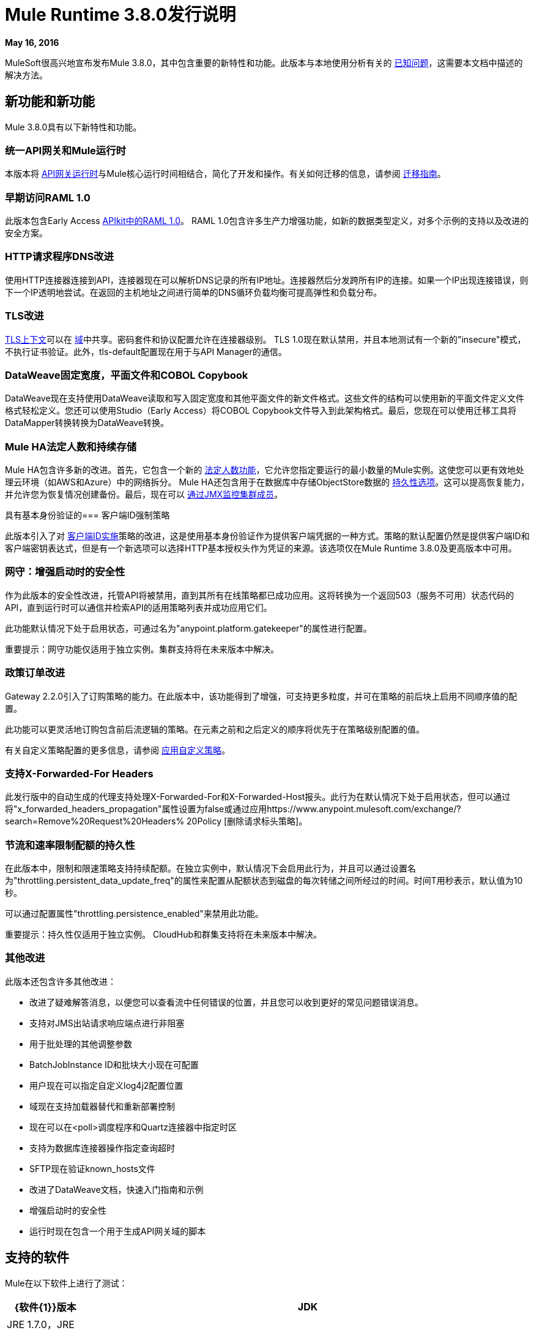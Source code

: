 =  Mule Runtime 3.8.0发行说明
:keywords: mule, 3.8.0, runtime, release notes

*May 16, 2016*

MuleSoft很高兴地宣布发布Mule 3.8.0，其中包含重要的新特性和功能。此版本与本地使用分析有关的 link:/release-notes/mule-3.8.0-release-notes#known-issue[已知问题]，这需要本文档中描述的解决方法。

== 新功能和新功能

Mule 3.8.0具有以下新特性和功能。

=== 统一API网关和Mule运行时

本版本将 link:https://docs.mulesoft.com/api-manager/api-gateway-runtime-archive[API网关运行时]与Mule核心运行时间相结合，简化了开发和操作。有关如何迁移的信息，请参阅 link:https://docs.mulesoft.com/release-notes/api-gateway-runtime-to-mule-3.8.0-migration-guide[迁移指南]。

=== 早期访问RAML 1.0

此版本包含Early Access link:/release-notes/apikit-3.8.0-release-notes[APIkit中的RAML 1.0]。 RAML 1.0包含许多生产力增强功能，如新的数据类型定义，对多个示例的支持以及改进的安全方案。

===  HTTP请求程序DNS改进

使用HTTP连接器连接到API，连接器现在可以解析DNS记录的所有IP地址。连接器然后分发跨所有IP的连接。如果一个IP出现连接错误，则下一个IP透明地尝试。在返回的主机地址之间进行简单的DNS循环负载均衡可提高弹性和负载分布。

===  TLS改进

link:https://docs.mulesoft.com/mule-user-guide/v/3.8/tls-configuration[TLS上下文]可以在 link:/mule-user-guide/v/3.8/shared-resources[域]中共享。密码套件和协议配置允许在连接器级别。 TLS 1.0现在默认禁用，并且本地测试有一个新的"insecure"模式，不执行证书验证。此外，tls-default配置现在用于与API Manager的通信。

===  DataWeave固定宽度，平面文件和COBOL Copybook

DataWeave现在支持使用DataWeave读取和写入固定宽度和其他平面文件的新文件格式。这些文件的结构可以使用新的平面文件定义文件格式轻松定义。您还可以使用Studio（Early Access）将COBOL Copybook文件导入到此架构格式。最后，您现在可以使用迁移工具将DataMapper转换转换为DataWeave转换。


===  Mule HA法定人数和持续存储

Mule HA包含许多新的改进。首先，它包含一个新的 link:/mule-user-guide/v/3.8/creating-and-managing-a-cluster-manually#quorum-management[法定人数功能]，它允许您指定要运行的最小数量的Mule实例。这使您可以更有效地处理云环境（如AWS和Azure）中的网络拆分。 Mule HA还包含用于在数据库中存储ObjectStore数据的 link:/mule-user-guide/v/3.8/creating-and-managing-a-cluster-manually#object-store-persistence[持久性选项]。这可以提高恢复能力，并允许您为恢复情况创建备份。最后，现在可以 link:/mule-user-guide/v/3.8/creating-and-managing-a-cluster-manually#monitoring[通过JMX监控集群成员]。

具有基本身份验证的=== 客户端ID强制策略

此版本引入了对 link:/api-manager/client-id-based-policies#client-id-enforcement[客户端ID实施]策略的改进，这是使用基本身份验证作为提供客户端凭据的一种方式。策略的默认配置仍然是提供客户端ID和客户端密钥表达式，但是有一个新选项可以选择HTTP基本授权头作为凭证的来源。该选项仅在Mule Runtime 3.8.0及更高版本中可用。

=== 网守：增强启动时的安全性

作为此版本的安全性改进，托管API将被禁用，直到其所有在线策略都已成功应用。这将转换为一个返回503（服务不可用）状态代码的API，直到运行时可以通信并检索API的适用策略列表并成功应用它们。

此功能默认情况下处于启用状态，可通过名为"anypoint.platform.gatekeeper"的属性进行配置。

重要提示：网守功能仅适用于独立实例。集群支持将在未来版本中解决。

=== 政策订单改进

Gateway 2.2.0引入了订购策略的能力。在此版本中，该功能得到了增强，可支持更多粒度，并可在策略的前后块上启用不同顺序值的配置。

此功能可以更灵活地订购包含前后流逻辑的策略。在元素之前和之后定义的顺序将优先于在策略级别配置的值。

有关自定义策略配置的更多信息，请参阅 link:https://docs.mulesoft.com/api-manager/applying-custom-policies[应用自定义策略]。

=== 支持X-Forwarded-For Headers

此发行版中的自动生成的代理支持处理X-Forwarded-For和X-Forwarded-Host报头。此行为在默认情况下处于启用状态，但可以通过将"x_forwarded_headers_propagation"属性设置为false或通过应用https://www.anypoint.mulesoft.com/exchange/?search=Remove%20Request%20Headers% 20Policy [删除请求标头策略]。

=== 节流和速率限制配额的持久性

在此版本中，限制和限速策略支持持续配额。在独立实例中，默认情况下会启用此行为，并且可以通过设置名为"throttling.persistent_data_update_freq"的属性来配置从配额状态到磁盘的每次转储之间所经过的时间。时间T用秒表示，默认值为10秒。

可以通过配置属性"throttling.persistence_enabled"来禁用此功能。

重要提示：持久性仅适用于独立实例。 CloudHub和群集支持将在未来版本中解决。

=== 其他改进

此版本还包含许多其他改进：

* 改进了疑难解答消息，以便您可以查看流中任何错误的位置，并且您可以收到更好的常见问题错误消息。
* 支持对JMS出站请求响应端点进行非阻塞
* 用于批处理的其他调整参数
*  BatchJobInstance ID和批块大小现在可配置
* 用户现在可以指定自定义log4j2配置位置
* 域现在支持加载器替代和重新部署控制
* 现在可以在<poll>调度程序和Quartz连接器中指定时区
* 支持为数据库连接器操作指定查询超时
*  SFTP现在验证known_hosts文件
* 改进了DataWeave文档，快速入门指南和示例
* 增强启动时的安全性
* 运行时现在包含一个用于生成API网关域的脚本

== 支持的软件

Mule在以下软件上进行了测试：

[%header,cols="15a,85a"]
|===
| {软件{1}}版本
| JDK  | JRE 1.7.0，JRE 1.8.0（推荐JRE 1.8.0_91 / 92）
|操作系统 | MacOS 10.11.4，HP-UX 11i V3，AIX 7.2，Windows 2012 R2 Server，Windows 8.1，Solaris 11.3，RHEL 7，Ubuntu Server 15.04
|应用服务器 | Tomcat 7，Tomcat 8，WebLogic 12c，WildFly 8，WildFly 9，WebSphere 8，Jetty 8，Jetty 9
|数据库 | Oracle 11g，Oracle 12c，MySQL 5.5+，DB2 10，PostgreSQL 9，Derby 10，Microsoft SQL Server 2014
|===

API网关与以下软件兼容：

*  APIkit 3.8.0
*  Anypoint Studio 6.0.0


== 捆绑的运行时管理器代理

此版本的Mule运行时与运行时管理器代理插件版本1.4.1捆绑在一起。

请参阅 link:/release-notes/runtime-manager-agent-release-notes[运行时管理器代理发行说明]。

== 迁移指南

此运行时使用 link:/release-notes/dataweave-1.0.2-release-notes[DataWeave版本1.0.2]，如果您对代码有任何DataWeave转换，请检查其相应的迁移指南。

===  API网关1.3.x和2.x迁移到Mule 3.8.0

由于API Gateway Runtime与Mule Runtime 3.8.0的统一以及之前网关版本中报告的几个可用性问题，默认的API网关域不再与发行版捆绑在一起。如果您想要像以前版本一样使用域来共享资源，请按照 link:/release-notes/api-gateway-runtime-to-mule-3.8.0-migration-guide[迁移程序]在Mule 3.8.0中创建域。

=== 一般注意事项

更改Mule版本时
最好的选择是在独立的机器（或VM）上下载并安装新版本，并移动他们的应用程序。即，重复安装和部署过程。

== 已知问题

CHHYBRID-1727
由于Mule 3.8附带的Runtime Manager Agent 1.4.1中的一个错误，Mule Runtime 3.8.0本地分析不起作用。解决方法是即使应用程序不使用域，也要运行 link:/release-notes/api-gateway-runtime-to-mule-3.8.0-migration-guide#syntax[gateway_domain_setup]脚本。

== 社区版的改进

[%header,cols="25a,75a"]
|===
|问题 |说明
| EE-4491  |使批处理块大小可配置
| EE-4492  | RecordVars和记录有效负载应该可以在提交块中编辑
| EE-4494  | BatchJobInstance id应该是可配置的
| EE-4642  |有关调试期间错误和组件的更多详细信息
| EE-4668  | API网关和Mule运行时统一
| EE-4672  | TLS改进
| EE-4785  | Mule群集改进，法定人数和JDBC MapStore持久性
| MULE-8969  |添加一种方式为调试器提供更多组件信息
| MULE-9337  | TLSv1不再列为启用的协议，默认情况下只启用TLSv1.1和TLSv1.2。如果您想使用TLSv1，则可以编辑TLS配置文件（tls-default.conf）并将其添加回启用的协议条目。
| MULE-9368  |将已知主机验证添加到SFTP传输
| MULE-9392  |支持每个Mule组件中的可配置ObjectStore
| MULE-9417  |向JMS出站请求响应端点添加对非阻塞的支持
| MULE-9466  |向DB连接器操作添加查询超时
Quartz连接器和调度器模块中的| MULE-9498  |时区属性
| MULE-9500  |允许指定自定义log4j2配置位置。
| MULE-9550  |为加载器替换和重新部署控制创建域描述符
|===

== 社区版已弃用的功能和功能

没有在这个版本。

== 社区版已解决问题

[%header,cols="25a,75a"]
|===
|问题 |说明
| MULE-6139  | SMTP MalformedEndpointException  - 用户名中的'@'无效
| MULE-6279  | URI编码的特殊字符会在电子邮件传输中造成一些麻烦
| MULE-6298  |如果没有项目通过过滤器，则不使用空消息，而使用拆分器后跟过滤器的流返回原始集合
| MULE-6417  |在ComponentStatistics中除以零
| MULE-6575  |无法关闭登录异常策略
| MULE-7093  |重负载下的EventCorrelation错误
有时会忽略| MULE-7663  | tls-default.conf条目
| MULE-7680  |使用HTTP传输的自定义连接器错误
| MULE-7975  | ScatterGatherRouter失去一个例外
| MULE-8163  |使用NPE的请求会随机失败（1M），即使在低并发率下也是如此。 50
| MULE-8272  |从多部分到入站端点的文件名为空
收到| MULE-8282  | 401响应，但未出现WWW身份验证标头
| MULE-8342  | NPE当Content-Disposition标题不存在于多部分响应中时
| MULE-8449  | NPE，同时从对象存储中删除条目
| MULE-8484  |成功的取消部署未在控制台中显示
| MULE-8626  |连接和保持活动消息属性不应该影响监听器/请求者连接重用行为
| MULE-8676  | HTTP侦听器应该忽略'Transfer-Encoding'属性，因为它是一个逐跳报头
| MULE-8677  | HTTP请求程序应该忽略'Transfer-Encoding'属性，因为它是一个逐跳标头
| MULE-8678  | HTTP请求程序不应使用主机属性
| MULE-8703  |记录器类别无法正常工作
使用Oracle JDBC Driver的| MULE-8707  |类加载器泄漏
| MULE-8719  |执行操作时发现死锁
| MULE-8769  |修复MULE-8635后，记录器内存泄漏
| MULE-8771  |同步直至成功应重试原始邮件
| MULE-8776  |如果收件箱中有7个或更多的阅读电子邮件，电子邮件传输将无法阅读新电子邮件
| MULE-8779  |主机名验证无法正确使用HTTPS代理
具有基本身份验证的| MULE-8786 WSC通过超时抛出异常来包装"error"的HTTP状态代码
| MULE-8788  |轮询消息接收方应该在处置时取消注册调度程序
| MULE-8789  |用于出站连接的HTTP传输中的套接字缓冲区大小未正确设置
| MULE-8790  |如果多个HTTP响应标头关联到相同的标头名称，则只有第一个映射到入站属性
| MULE-8798  |当没有数据类型设置有效载荷时，必须重置消息MIME类型/编码
| MULE-8800  |多部分内容应包含Content-Disposition标头
| MULE-8804  | CXF不会设置正确的mimeType
| MULE-8812  |多部分内容始终由侦听器分块发送
| MULE-8813  |多部分内容类型标题在复制附件时发送两次
| MULE-8815  |无法使用参数化查询调用存储过程（数据库不支持在存储过程上进行流式处理）
| MULE-8816  |多个Poll组件在不同项目中使用的Cron作业不起作用
| MULE-8819  | MVEL将堆栈轨迹打印到控制台
| MULE-8821  |在为accessTokenUrl传递不同值时，对OAuth2的并发调用授权MessageProcessor失败
| MULE-8822  | OAuth2刷新标记逻辑在针对预先存在的连接重新启动后失败
| MULE-8828  |在非阻塞组件之后使用过滤器时，流不处理响应
| MULE-8829  | HTTP请求程序中的NTLM代理身份验证会发送基本身份验证
| MULE-8841  |在使用非阻塞处理策略时，Enricher尝试丰富响应消息
| MULE-8849  | is-number验证程序不能与'all'验证程序一起使用
| MULE-8903  |类GrizzlyServerManager未记录主机和IP
| MULE-8913  |应用程序失败，"Could not find a transformer to transform"错误
| MULE-8916  |当有多个变压器可用时，不清楚信息
| MULE-8922  |当目标表达式在地图内引用键时，Enricher破裂
| MULE-8927  |为smtp发件人设置用户名/密码时，必须手动编码@（或其他特殊字符）
| MULE-8929  |当有效内容为正文时，代理验证会丢失XML标记
| MULE-8932  |域中的应用程序失败，"Could not find a transformer to transform"错误
| MULE-8933  | MEL：带空白术语的Concat表达式会引发模糊错误
| MULE-8934  |在QueuePersistenceObjectStore中序列化失败时，不会删除临时队列文件
| MULE-8938  |在引发异常时不会触发连接器和端点消息通知
| MULE-8944  |不能在JSON模式ID属性中使用Mule JSON验证程序中的URN
| MULE-8947  | Base64Decoder转换字符串并删除最后一个字符
| MULE-8951  |当用户没有权限时，SFTP连接泄漏
| MULE-8955  | MEL：并发使用函数变量失败
| MULE-8956  |阻止http请求后的XPath表达式无法访问http响应有效负载
| MULE-8960  |在域内运行的应用程序上找不到变压器
| MULE-8961  |在richter中发出请求时发生消息访问冲突
| MULE-8962  |当uri-param的值为空时，HTTP连接器会抛出一个NPE
| MULE-8964  | JMS使用XA事务超时轮询消息
| MULE-8965  |配置的XA事务超时被忽略
| MULE-8966  |无参数查询参数（？param）会抛出NPE
| MULE-8973  |动态引用的子流程中的分散 - 聚集中的空指针异常
| MULE-8978  |在WSDL中使用JMS绑定端口的CXF失败
| MULE-9006  | XmlToDomDocument转换器与ObjectToByteArray转换器冲突
| MULE-9009  | [FIX INCLUDED] MimeType未在DataTypeFactory中设置
| MULE-9013  |使用持久对象存储时，事件组过期失败
| MULE-9016  |处理在Mule中有评论的XLSX文件失败
| MULE-9019  | AbstractJob @ quartz传输中的值错误比较错误
| MULE-9023  |当Content-Type标题存在时，Scatter-gather会生成错误的数据类型
| MULE-9025  |网域更改未被应用程序注册
| MULE-9027  | TestsLogConfigurationHelper无法正确加载Windows中的Log4j配置文件
| MULE-9029  | 100-继续响应作为两个数据包发送，即使分块传输编码被禁用导致连接挂起
| MULE-9040  |数据库连接器："No suitable driver found"重新部署
| MULE-9044  | HTTP侦听器在无效的Content-Type上返回500而不是400
| MULE-9045  |发生错误时，HTTP侦听器不发送原因短语
重载之后| MULE-9046  | ClassLoading泄漏
| MULE-9050  |泽西模块不支持多部分请求
| MULE-9051  | ForEach在未初始化时无法提供路径元素
| MULE-9061  | RandomAccessFileQueueStore在处理后泄漏文件和空间
| MULE-9062  |删除新的domain.zip文件不会重新部署与该域相关联的应用
| MULE-9065  |当标题键值为空时IndexOutOfBoundsException
| MULE-9066  |如果propertyName为空，set-property会抛出运行时异常
| MULE-9074  | WebService使用者：通过HTTP为外部资源导入xsd：import失败，并返回java.io.FileNotFoundException
| MULE-9132  |确保正确关闭语句和结果集
即使对于HTTP 1.0客户端，| MULE-9140  | "host"标题也是如此
| MULE-9144  | SFTP请求不会自动删除原始文件
| MULE-9145  | "mule"不是默认命名空间时，Enricher失败
| MULE-9146  | AsyncUntilSuccessful使用固定的线程池
| MULE-9156  |架构包含对本地文件的引用时，JSON架构验证失败
| MULE-9161  |在某些情况下，使用getSubFlow（）从FuctionalTestCase调用子流失败
| MULE-9163  | MVEL在CompileException中进入无限循环
| MULE-9165  |异步连接器通知在高负载情况下显着降低性能
| MULE-9167  | Groovy Transformer / Component属性绑定中的MEL表达式未被解析
| MULE-9174  |使用1.0.2b规范时，未将安全证书传递给JMS代理
| MULE-9175  |如果JSON验证位于应用程序类路径中，它不会选取重定向
| MULE-9182  | CXF代理尝试为单向操作发送响应
| MULE-9183  | CXF：成功单向操作的状态码应为202
| MULE-9185  |使用RequestContext将事件清理置于ThreadLocal中
| MULE-9189  |注册异常"More than one AbstractJmxAgent"使用域并启用jmx
| MULE-9193  | XMPP传输上的大内存占用：org.jivesoftware.smack.PacketCollector
| MULE-9205  | XmppMessageDispatcher不重新连接
| MULE-9224  |直到成功使用多个线程会导致异常，如果邮件被拒绝
| MULE-9226  |使用JMS连接器使用域配置时记录问题
| MULE-9237  |捕获Enricher处理器抛出的异常时的空指针
| MULE-9244  |设置属性http.reason不适用于HTTP连接器
| MULE-9265  |当使用NB和不支持NB的组件时，潜在的StackOverflow尝试向封闭连接发送响应
| MULE-9306  |当使用MuleClient将事件分派给处理器或组件的子流程时，原始事件不再出现在RequestContext中
| MULE-9312  | HttpMessageProcessTemplate正在两次使用请求内容
| MULE-9317  |如果来自入站的凭证存在，则不会提取HTTP出站凭据
| MULE-9319  |异步重新连接策略不能全局定义
| MULE-9322  |使用非阻塞和CxfOutboundMessageProcessor时，MuleMessage所有者不会重置sendWithProxy（）
| MULE-9323在读取受保护的WSDL时，WS消费者失败
| MULE-9324  |删除路径中的文件夹时不会引发异常
| MULE-9334  |数据库连接在Select语句中发生无效表泄漏
在执行出站呼叫后发送| MULE-9346  | EndpointMessageNotification事件的MESSAGE_SEND_BEGIN事件
| MULE-9363  |无限循环加密/解密零长度值
| MULE-9364  | DecryptStreamTransformer不关闭原始输入流
| MULE-9382  | StackOverflowError与Spring的循环依赖关系
| MULE-9383  |允许使用无效的内容类型标头接收/发送http内容
| MULE-9389  |如果在上下文启动期间调用Mule Context的getTransactionManager随机返回null
| MULE-9399  |当处理扩展源时，Mule抛出LifecycleException
| MULE-9403  |应用程序记录器在旋转时正在创建无效的文件名
| MULE-9405  |在org.mule.module.xml.transformer.XsltTransformer上使用null值设置context-property时发生NullPointerException
| MULE-9446  |由TestTransactionManagerFactory创建的TransactionManager为hashCode（）返回null
| MULE-9497  |直到成功的同步处理策略使RequestContext不一致
| MULE-9501  |通配符过滤器无法正常工作
| MULE-9505  |消息处理器内的直到成功的调用都不会被通知
| MULE-9533  | JMS出站端点不遵守响应超时
| MULE-9534  |当correlationId未设置时，JMS出站端点不使用Mule messageId作为JMS消息correlationId
| MULE-9540  | HTTP连接器MESSAGE_REQUEST_END通知消息没有关于HTTP响应的信息
| MULE-9544  |重新连接策略未针对JA和XA事务触发
| MULE-9558  | HTTP失败响应流调用异常策略，但返回一般错误
未考虑请求生成器中的| MULE-9566  | Content-Type集
| MULE-9570  | SFTP：在服务器/网络错误时池回连接没有返回到池
| MULE-9592  | MuleEndpointURI未能提取正确的用户名和密码
| MULE-9595  |使用null安全属性的MEL缓存表达式在返回null后无效
在日语环境中| MULE-9611  | DateTimeTestCase失败
| MULE-9619  | NestedProcessors生成OperationMessageProcessor实例的泄漏
|===

== 社区版迁移到Mule 3.8.0

在迁移到Mule 3.8.0时，请遵循与这些问题相关的隐含指导原则：

[%header,cols="25a,75a"]
|===
|问题 |说明
| MULE-6298  | AbstractMessageSequenceSplitter＃进程现在将返回null而不是VoidMuleEvent。这只会影响拆分集合的元素被过滤掉的场景。
| MULE-8626  | HTTP连接器现在会在响应请求（侦听器）或发出一个请求（请求）时忽略"Connection"出站属性，而不是将其转换为标头。这意味着如果需要这样的属性，应该使用响应/请求构建器将其显式添加为标题。
| MULE-8676  | HTTP连接器现在将在发送响应时忽略"Transfer-Encoding"出站属性，而不是将其转换为标头。这意味着如果需要这样的属性，应该使用响应构建器将其显式添加为标题。
| MULE-8677  | HTTP连接器现在会在发出请求时忽略"Transfer-Encoding"出站属性，而不是将其转换为标头。这意味着如果需要这样的属性，则应该使用请求构建器将其明确添加为标题。
| MULE-8678  | HTTP连接器现在会在发出请求时忽略"Host"出站属性，而不是将其转换为标头。这意味着如果需要这样的属性，则应该使用请求构建器将其明确添加为标题。
| MULE-8844  |直到成功抛出一个异常时，它现在将成为一个RetryPolicyExhaustedException，它包装了最后一次尝试异常的原因，而不是MessagingException，它包装了一个RetryPolicyExhaustedException，并且没有链接到实际原因。
| MULE-8927  |终结于终结点URI的属性（例如smtp用户和密码）必须编码为解决此问题的解决方法。该解决方法现在必须删除。这也会影响MEL表达式的结果（例如，如果一个表达式使用@ char对一个用户名进行求值，在使用它之前必须对它进行编码），所以必须进行检查以除去所有附加的编码适用于此解决方法。
| MULE-8963  |扩展org.mule.api.MessagingException的异常现在会接收在构造函数中执行的org.mule.api.processor.MessageProcessor。
| MULE-9041  | HTTP连接器将使入站属性http.remote.address保留实际的远程地址。如果存在X-Forwarded-For标题，则它将作为入站属性提供。
| MULE-9044  |当请求发送无效的内容类型时，HTTP侦听器现在将返回400而不是500。此外，在这两种情况下，都会出现答复机构。
| MULE-9149  | mule-module-jbpm从独立和嵌入式CE发行版中删除。以下库也被删除，因为它们不再是必需的：hibernate-commons-annotations-3.2.0.Final.jar，hibernate-core-3.6.0.Final.jar，hibernate-jpa-2.0-api-1.0.0 .Final.jar，jbpm-api-4.4.jar，jbpm-jpdl-4.4.jar，jbpm-log-4.4.jar，jbpm-pvm-4.4.jar，juel-engine-2.1.0.jar，juel-impl -2.2.1.jar，livetribe-jsr223-2.0.5.jar
| MULE-9183  |通过CXF处理的成功单向操作的状态码将为202，而不是200。
| MULE-9204  |使用oauth客户端凭据授权类型时，令牌请求的默认身份验证方法现在是基本身份验证（使用客户端ID作为用户和客户端密码作为密码）。如果需要先前的身份验证方法，则应将token-request元素的"encodeCredentialsInBody"属性设置为"true"。
| MULE-9306  |使用MuleClient分派/发送事件时丢失流和会话变量。在JavaComponent上使用MuleClient后，异常策略不缓存异常。
| MULE-9324  |使用文件入站端点轮询目录时，如果要查询的目录不存在，则会引发异常。该异常将由系统例外策略处理。
| MULE-9334  |当执行查询时发生SQLException时，该数据库连接中的所有ResultSet（即同一事务中的多个查询）将被关闭。
| MULE-9337  | TLSv1不再列为启用的协议，默认情况下只启用TLSv1.1和TLSv1.2。如果您想使用TLSv1，则可以编辑TLS配置文件（tls-default.conf）并将其添加回启用的协议条目。
| MULE-9368  |系统属性mule.sftp.knownHostsFile现在被删除。相反，具有已知主机的文件现在必须通过连接器或端点的knownHostsFile属性中的mule xml配置文件提供。
| MULE-9383  | HTTP连接器将允许无效的Content-Type标头值。为了严格验证它们，使用mule.strictContentType = true系统属性。
| MULE-9405  |为XstlTransformation中的上下文属性设置空值时，现在会抛出MuleException而不是NPE。
| MULE-9501  |通配符过滤器仅适用于前缀（*.log), suffix (java.util.*）或封装字符串（*util*）模式，以及弃用的基于负载的过滤器java.lang.Throwable +）和常规字符串。在任何其他情况下，无论输入如何，都不可能匹配。正则表达式过滤器应该用于其他情况。这也会影响文件通配符过滤器，请求通配符过滤器，表达式过滤器，消息属性过滤器，异常策略提交事务和回滚事务异常模式以及表达式中使用的通配符模式等允许的通配符模式。 （完整列表可以在https://www.mulesoft.org/jira/browse/MULE-9501找到）。
| MULE-9533  | JMS出站端点不遵守响应超时。由于JMS出站端点现在使用端点'responseTimeout'属性，因此它将不再考虑通过API直接在MuleEvent上设置的任何超时值。为了缓解这种情况，请通过端点元素上的'responseTimeout'属性来配置所需的超时值。
|===

== 社区图书馆变更

[%header,cols="25a,75a"]
|===
|问题 |说明
| MULE-9018 |  geronimo-j2ee-connector_1.5_spec为2.0.0，geronimo-jms_1.1_spec-1.1.1
| MULE-9018 | 将Apache Geronimo库升级到最新版本
| MULE-9020 |  BouncyCastle已升级到1.50版本
注1：DESede算法现在需要16或24字节的密钥，而不像以前版本需要16或22个字节。
注2：删除了bcmail（Bouncy Castle S / MIME API）依赖项。如果您需要其任何功能，则必须自行添加库。
| MULE-9060 | 将commons-collections版本更新到3.2.2
| MULE-9149 | 将antlr升级到3.5
| MULE-9160 |  Log4J从2.1升级到2.5
| MULE-9235 | 将灰熊更新为2.3.24
| MULE-9318 | 更新版本2.9.1的joda时间
| MULE-9362 | 将xmlsec更新为1.5.8
| MULE-9522 |  JRuby已升级到版本1.7.24。此外，还更新了以下依赖项：

	* bytelist from version 1.0.10 to 1.0.11
	*  jcodings 1.0.10到1.0.16
	*  jffi 1.2.9到1.2.10（-native也是）
	* 删除了jline
	*  jnr常量0.8.4到0.9.0
	*  jnr-enxio 0.4到0.9
	*  jnr-ffi 1.0.4到2.0.5（着色为mule-module-scripting-jruby）
	*  jnr-posix 2.5.2至3.0.27
	*  jnr-unixsocket 0.3到0.8
	*  joni 2.0.0到2.1.9
	*  jruby-core 1.7.4至1.7.24（着色为mule-module-scripting-jruby）
	*  jruby-stdlib 1.7.4至1.7.24
	*  jzlib 1.1.2至1.1.3
	* 选项1.3（新）
	*  yecht 1.1（新）
| MULE-9531 |  async-http-client已升级到1.9.37。
| MULE-9607 | 将MVEL升级到2.1.9-MULE-010
|===

== 社区已知问题和限制

[%header,cols="25a,75a"]
|===
|问题 |说明
| MULE-9537  |入站文件未正确锁定文件并多次读取它。
| MULE-9658  |投票中的空白时间区域不会回退到服务器时区
部署应用程序时| MULE-9659  |生命周期错误
|无 |平面文件和COBOL Copybook文件不支持分隔文件或多列分段ID
|无 | COBOL Copybook尚不支持REDEFINE，PICTURE，划分十进制符号
| AGW-813  |在禁用JDK7和TLS 1.0的情况下使用基本身份验证策略时，用户身份验证失败。
|===


== 企业版已修复问题

[%header,cols="25a,75a"]
|===
|问题 |说明
| EE-4637  |对象存储到期运行作业实例
| EE-4638  |重新部署错误：illegalArgumentException：已注册uniqueName的资源
| EE-4649  |当DB断开连接并重新连接后，Bitronix不会重置池连接
| EE-4663  |批处理器将对象留在缓存中
| EE-4705  |如果作业没有输入阶段，则BatchJobInstanceId不可用
| EE-4711  |内存中的对象存储不会为缓存过期
| EE-4712  |异常锁定轮询锁：OperationTimeoutException
| EE-4721  |具有非阻塞处理策略时，FunctionalTestCase抛出异常
| EE-4723  |序列化ParameterMap时的大型堆栈跟踪
| EE-4732  | testingMode不适用于节流模块
| EE-4740  |批量忽略ONLY_FAILURE步骤
| EE-4745  |已过时的修补程序目录
| EE-4894  |批量提交流保留了未完成的事务
| EE-4895  |确保在管理批处理作业时正确清理交易
| EE-4906  |批处理流式处理使队列代理处于活动状态，引用已完成的作业
| EE-4915  |当批处理日志异常发生在步骤中时，不记录异常消息
| EE-4920  |在使用缓存范围和非阻塞时，不应该对序列化的replyToHandler
| AGW-411  |当网关在离线模式下启动时，再次联机时，它不会再次与API Manager通信
| AGW-431  |在联合策略中，无效请求返回不正确的状态码
| AGW-675  |自定义策略不会获取default-mule-config.xml中定义的公共bean
| AGW-720  |网关重新启动时，注册表中会出现自动发现元素的重复
| AGW-732  |合同服务的URL无法访问时，不会生成日志
| AGW-745  |脱机时，重新启动API Gateway将删除当前应用的所有联机策略
| AGW-755  |当应用策略时，Spring注入属性为null
| AGW-759  |使用扩展CORS策略错误验证标头
|===

== 企业版迁移

在迁移到Mule 3.8.0企业环境时，请遵循与这些问题相关的隐含和明确的指导方针：

[%header,cols="25a,75a"]
|===
|问题 |说明
| EE-4561  | mule-module-jbpm已从独立和嵌入式EE发行版中移除。以下库也被删除，因为它们不再是必需的：hibernate-commons-annotations-3.2.0.Final.jar，hibernate-core-3.6.0.Final.jar，hibernate-jpa-2.0-api-1.0.0 .Final.jar，jbpm-api-4.4.jar，jbpm-jpdl-4.4.jar，jbpm-log-4.4.jar，jbpm-pvm-4.4.jar，juel-engine-2.1.0.jar，juel-impl -2.2.1.jar，livetribe-jsr223-2.0.5.jar
| EE-4637  |批处理历史过期不再通过系统属性进行配置，而是通过新的`<batch:history>`元素进行配置
| EE-4916  | Hazelcast库已从版本3.1.6更新至版本3.6.2，以支持群集仲裁。通过此升级，不再可能在多播的同时配置TCP / IP节点发现。在以前使用这两种方法的配置中，禁用其中的一个。
|===

== 企业版库更改

[%header,cols="25a,75a"]
|===
|问题 |说明
| EE-4724  |将Kryo升级到3.0.3
| EE-4882  |将Tanuki Wrapper升级到版本3.5.29或更高版本。通过此次升级，包装器二进制文件的证书签名发生了变化。
在某些情况下，用户在尝试在Windows中运行Mule Standalone作为服务时会遇到错误。这是因为相应权限提供的证书未在服务器中正确配置。
为了解决这个问题，请看
link:http://wrapper.tanukisoftware.com/doc/english/troubleshooting.html#13[Tanuki软件故障排除指南]，它解释了如何解决问题
| EE-4916  |将Hazelcast升级到3.6.2
|===

== 企业版已知问题和限制

[%header,cols="25a,75a"]
|===
|问题 |说明
| EE-4796  | VM队列XA事务超时在群集中不起作用
| EE-4923  |仲裁事件错误未正确记录到控制台
| EE-4927  |群集仲裁 - 当法定大小具有非法值时未被捕获NumberFormatException
| EE-4941  | JDBC映射存储 - 数据库关闭时未捕获的异常
| EE-4950  | JDBC映射存储：支持Oracle数据库
| AGW-813  |在基本身份验证策略中使用JDK7和TLS 1.0时，禁用用户身份验证失败。
|===

